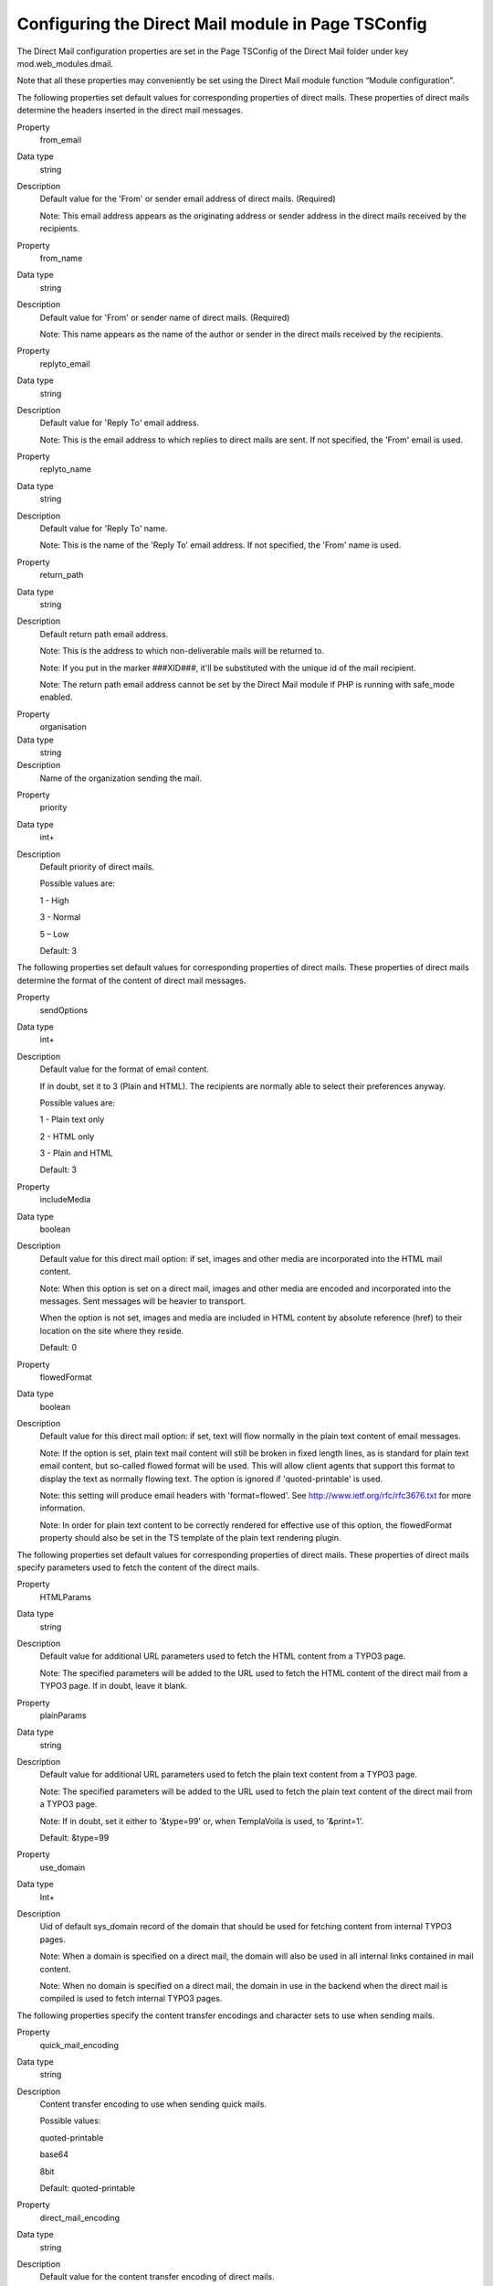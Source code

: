 ﻿

.. ==================================================
.. FOR YOUR INFORMATION
.. --------------------------------------------------
.. -*- coding: utf-8 -*- with BOM.

.. ==================================================
.. DEFINE SOME TEXTROLES
.. --------------------------------------------------
.. role::   underline
.. role::   typoscript(code)
.. role::   ts(typoscript)
   :class:  typoscript
.. role::   php(code)


Configuring the Direct Mail module in Page TSConfig
---------------------------------------------------

The Direct Mail configuration properties are set in the Page TSConfig
of the Direct Mail folder under key mod.web\_modules.dmail.

Note that all these properties may conveniently be set using the
Direct Mail module function “Module configuration”.

The following properties set default values for corresponding
properties of direct mails. These properties of direct mails determine
the headers inserted in the direct mail messages.

.. ### BEGIN~OF~TABLE ###


.. container:: table-row

   Property
         from\_email

   Data type
         string

   Description
         Default value for the 'From' or sender email address of direct mails.
         (Required)

         Note: This email address appears as the originating address or sender
         address in the direct mails received by the recipients.


.. container:: table-row

   Property
         from\_name

   Data type
         string

   Description
         Default value for 'From' or sender name of direct mails. (Required)

         Note: This name appears as the name of the author or sender in the
         direct mails received by the recipients.


.. container:: table-row

   Property
         replyto\_email

   Data type
         string

   Description
         Default value for 'Reply To' email address.

         Note: This is the email address to which replies to direct mails are
         sent. If not specified, the 'From' email is used.


.. container:: table-row

   Property
         replyto\_name

   Data type
         string

   Description
         Default value for 'Reply To' name.

         Note: This is the name of the 'Reply To' email address. If not
         specified, the 'From' name is used.


.. container:: table-row

   Property
         return\_path

   Data type
         string

   Description
         Default return path email address.

         Note: This is the address to which non-deliverable mails will be
         returned to.

         Note: If you put in the marker ###XID###, it'll be substituted with
         the unique id of the mail recipient.

         Note: The return path email address cannot be set by the Direct Mail
         module if PHP is running with safe\_mode enabled.


.. container:: table-row

   Property
         organisation

   Data type
         string

   Description
         Name of the organization sending the mail.


.. container:: table-row

   Property
         priority

   Data type
         int+

   Description
         Default priority of direct mails.

         Possible values are:

         1 - High

         3 - Normal

         5 – Low

         Default: 3


.. ###### END~OF~TABLE ######

The following properties set default values for corresponding
properties of direct mails. These properties of direct mails determine
the format of the content of direct mail messages.

.. ### BEGIN~OF~TABLE ###

.. container:: table-row

   Property
         sendOptions

   Data type
         int+

   Description
         Default value for the format of email content.

         If in doubt, set it to 3 (Plain and HTML). The recipients are normally
         able to select their preferences anyway.

         Possible values are:

         1 - Plain text only

         2 - HTML only

         3 - Plain and HTML

         Default: 3


.. container:: table-row

   Property
         includeMedia

   Data type
         boolean

   Description
         Default value for this direct mail option: if set, images and other
         media are incorporated into the HTML mail content.

         Note: When this option is set on a direct mail, images and other media
         are encoded and incorporated into the messages. Sent messages will be
         heavier to transport.

         When the option is not set, images and media are included in HTML
         content by absolute reference (href) to their location on the site
         where they reside.

         Default: 0


.. container:: table-row

   Property
         flowedFormat

   Data type
         boolean

   Description
         Default value for this direct mail option: if set, text will flow
         normally in the plain text content of email messages.

         Note: If the option is set, plain text mail content will still be
         broken in fixed length lines, as is standard for plain text email
         content, but so-called flowed format will be used. This will allow
         client agents that support this format to display the text as normally
         flowing text. The option is ignored if 'quoted-printable' is used.

         Note: this setting will produce email headers with 'format=flowed'.
         See `http://www.ietf.org/rfc/rfc3676.txt
         <http://www.ietf.org/rfc/rfc3676.txt>`_ for more information.

         Note: In order for plain text content to be correctly rendered for
         effective use of this option, the flowedFormat property should also be
         set in the TS template of the plain text rendering plugin.


.. ###### END~OF~TABLE ######

The following properties set default values for corresponding
properties of direct mails. These properties of direct mails specify
parameters used to fetch the content of the direct mails.

.. ### BEGIN~OF~TABLE ###

.. container:: table-row

   Property
         HTMLParams

   Data type
         string

   Description
         Default value for additional URL parameters used to fetch the HTML
         content from a TYPO3 page.

         Note: The specified parameters will be added to the URL used to fetch
         the HTML content of the direct mail from a TYPO3 page. If in doubt,
         leave it blank.


.. container:: table-row

   Property
         plainParams

   Data type
         string

   Description
         Default value for additional URL parameters used to fetch the plain
         text content from a TYPO3 page.

         Note: The specified parameters will be added to the URL used to fetch
         the plain text content of the direct mail from a TYPO3 page.

         Note: If in doubt, set it either to '&type=99' or, when TemplaVoila is
         used, to '&print=1'.

         Default: &type=99


.. container:: table-row

   Property
         use\_domain

   Data type
         Int+

   Description
         Uid of default sys\_domain record of the domain that should be used
         for fetching content from internal TYPO3 pages.

         Note: When a domain is specified on a direct mail, the domain will
         also be used in all internal links contained in mail content.

         Note: When no domain is specified on a direct mail, the domain in use
         in the backend when the direct mail is compiled is used to fetch
         internal TYPO3 pages.


.. ###### END~OF~TABLE ######

The following properties specify the content transfer encodings and
character sets to use when sending mails.

.. ### BEGIN~OF~TABLE ###

.. container:: table-row

   Property
         quick\_mail\_encoding

   Data type
         string

   Description
         Content transfer encoding to use when sending quick mails.

         Possible values:

         quoted-printable

         base64

         8bit

         Default: quoted-printable


.. container:: table-row

   Property
         direct\_mail\_encoding

   Data type
         string

   Description
         Default value for the content transfer encoding of direct mails.

         Possible values:

         quoted-printable

         base64

         8bit

         Default: quoted-printable


.. container:: table-row

   Property
         quick\_mail\_charset

   Data type
         string

   Description
         Character set to use when sending quick mails.

         Default: iso-8859-1


.. container:: table-row

   Property
         direct\_mail\_charset

   Data type
         string

   Description
         Default character set for direct mails built from external pages.

         Note: This is the character set used in direct mails when they are
         built from external pages and character set cannot be auto-detected.

         Note: Direct mails based on internal TYPO3 pages will be sent with the
         character set in which they are rendered as determined by their TS
         template.

         Default: iso-8859-1


.. ###### END~OF~TABLE ######

The following properties specify how links in mail content are
processed.

.. ### BEGIN~OF~TABLE ###

.. container:: table-row

   Property
         use\_rdct

   Data type
         boolean

   Description
         If set, links longer than 76 characters found in plain text content
         will be redirected: long URL's will be substituted with
         ?RDCT=[md5hash] parameters.

         Note: This configuration determines how Quick Mails are handled and
         further sets the default value for Direct Mails.

         Default: 0


.. container:: table-row

   Property
         long\_link\_mode

   Data type
         boolean

   Description
         If set and if use\_rdct is set, all links in plain text content will
         be redirected, not only links longer than 76 characters.

         Default: 0


.. container:: table-row

   Property
         enable\_jump\_url

   Data type
         boolean

   Description
         If set, the rendered jump URL won't have UID of the recipient records.

         Default: 0

.. _jumpurl_tracking_privacy:
jumpurl_tracking_privacy
''''

.. container:: table-row

   Property
         jumpurl\_tracking\_privacy

   Data type
         boolean

   Description
         If set, the use of jump URL's will be enabled so that click statistics
         can be produced.

         Default: 0

.. container:: table-row

   Property
         authcode\_fieldList

   Data type
         list

   Description
         Default list of fields to be used in the computation of the
         authentication code included in unsubscribe links and in jump URL's in
         direct mails.

         Default: uid


.. container:: table-row

   Property
         jumpurl\_tracking\_privacy

   Data type
         Boolean

   Description
         If set no “&rid” parameter will get added to jumpurls. This inhibits
         matching of clicked links to fe\_user or tt\_address records which
         increases privacy.

         Default: 0


.. ###### END~OF~TABLE ######

The following properties specify parameters for the operations of
various functions of the Direct Mail module.

.. ### BEGIN~OF~TABLE ###

.. container:: table-row

   Property
         http\_username

   Data type
         string

   Description
         The username used to fetch the mail content, if mail content is
         protected by HTTP authentication.

         Note: The username is NOT sent in the mail!

         Note: If you do not specify a username and password and a newsletter
         page happens to be protected, an error will occur and no mail content
         will be fetched.


.. container:: table-row

   Property
         http\_password

   Data type
         string

   Description
         The password used to fetch the mail content, if mail content is
         protected by a HTTP authentication.

         Note: The password is NOT sent in the mail!

         Note: If you do not specify a username and password and a newsletter
         page happens to be protected, an error will occur and no mail content
         will be fetched.


.. container:: table-row

   Property
         userTable

   Data type
         string

   Description
         Custom-defined table that may be used to send direct mails in addition
         to fe\_users and tt\_address tables.

         Note: The following columns must be defined in the custom-defined
         table: uid, name, title, email, phone, ww, address, company, city,
         zip, country, fax, module\_sys\_dmail\_category,
         module\_sys\_dmail\_html


.. container:: table-row

   Property
         test\_tt\_address\_uids

   Data type
         list of UIDs

   Description
         List of UID numbers of test recipients.

         Before sending mails, you should test the mail content by sending test
         mails to one or more test recipients. The available recipients for
         testing are determined by this list of UID numbers. So first, find out
         the UID numbers of the recipients you wish to use for testing, then
         enter them here in a comma-separated list.


.. container:: table-row

   Property
         test\_dmail\_group\_uids

   Data type
         list of UIDs

   Description
         List of UID numbers of test recipient lists.

         Alternatively to sending test-mails to individuals, you can choose to
         send to a whole list. This is the list of recipient list UID numbers
         available for this action.


.. ###### END~OF~TABLE ######



